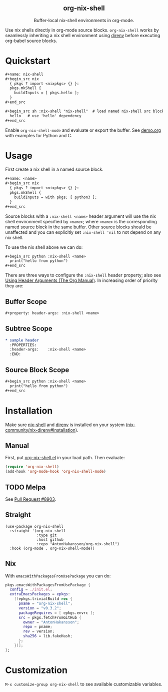 #+html: <div align=center>
#+html: <h2 align=center>org-nix-shell</h2>
#+html: <p>Buffer-local nix-shell environments in org-mode.</p>
#+html: <img src='img/showcase-alt.png'>
#+html: </div>

Use nix shells directly in org-mode source blocks. =org-nix-shell= works by seamlessly
inheriting a nix shell environment using [[https://direnv.net/][direnv]] before executing org-babel source blocks.

* Quickstart

#+begin_src org
  ,#+name: nix-shell
  ,#+begin_src nix
    { pkgs ? import <nixpkgs> {} }:
    pkgs.mkShell {
      buildInputs = [ pkgs.hello ];
    }
  ,#+end_src

  ,#+begin_src sh :nix-shell "nix-shell"  # load named nix-shell src block
    hello   # use 'hello' dependency
  ,#+end_src
#+end_src

Enable =org-nix-shell-mode= and evaluate or export the buffer.
See [[file:demo.org][demo.org]] with examples for Python and C.

* Usage

First create a nix shell in a named source block.

#+begin_src org
  ,#+name: <name>
  ,#+begin_src nix
    { pkgs ? import <nixpkgs> {} }:
    pkgs.mkShell {
      buildInputs = with pkgs; [ python3 ];
    }
  ,#+end_src
#+end_src

Source blocks with a =:nix-shell <name>= header argument will use the nix shell
environment specified by =<name>=; where =<name>= is the corresponding named source block
in the same buffer. Other source blocks should be unaffected and you can explicitly set
=:nix-shell 'nil= to not depend on any nix shell.

To use the nix shell above we can do:

#+begin_src org
  ,#+begin_src python :nix-shell <name>
    print("hello from python")
  ,#+end_src
#+end_src

There are three ways to configure the =:nix-shell= header property; also see [[https://orgmode.org/manual/Using-Header-Arguments.html][Using Header
Arguments (The Org Manual)]]. In increasing order of priority they are:

** Buffer Scope

#+begin_src org
  ,#+property: header-args: :nix-shell <name>
#+end_src

** Subtree Scope

#+begin_src org
  ,* sample header
    :PROPERTIES:
    :header-args:    :nix-shell <name>
    :END:
#+end_src

** Source Block Scope

#+begin_src org
  ,#+begin_src python :nix-shell <name>
    print("hello from python")
  ,#+end_src
#+end_src


* Installation

Make sure [[https://nixos.org/manual/nix/stable/command-ref/nix-shell][nix-shell]] and [[https://direnv.net/][direnv]] is installed on your system ([[https://github.com/nix-community/nix-direnv#installation][nix-community/nix-direnv#Installation]]).

** Manual

First, put [[file:org-nix-shell.el][org-nix-shell.el]] in your load path.
Then evaluate:

#+begin_src emacs-lisp
  (require 'org-nix-shell)
  (add-hook 'org-mode-hook 'org-nix-shell-mode)
#+end_src

** TODO Melpa

See [[https://github.com/melpa/melpa/pull/8903][Pull Request #8903]].

** Straight

#+begin_src elisp
  (use-package org-nix-shell
    :straight '(org-nix-shell
                :type git
                :host github
                :repo "AntonHakansson/org-nix-shell")
    :hook (org-mode . org-nix-shell-mode))
#+end_src

** Nix

With ~emacsWithPackagesFromUsePackage~ you can do:
#+begin_src nix
  pkgs.emacsWithPackagesFromUsePackage {
    config = ./init.el;
    extraEmacsPackages = epkgs:
      [(epkgs.trivialBuild rec {
        pname = "org-nix-shell";
        version = "v0.3.2";
        packageRequires = [ epkgs.envrc ];
        src = pkgs.fetchFromGitHub {
          owner = "AntonHakansson";
          repo = pname;
          rev = version;
          sha256 = lib.fakeHash;
        };
      })];
  };
#+end_src

* Customization

=M-x customize-group org-nix-shell= to see available customizable variables.

